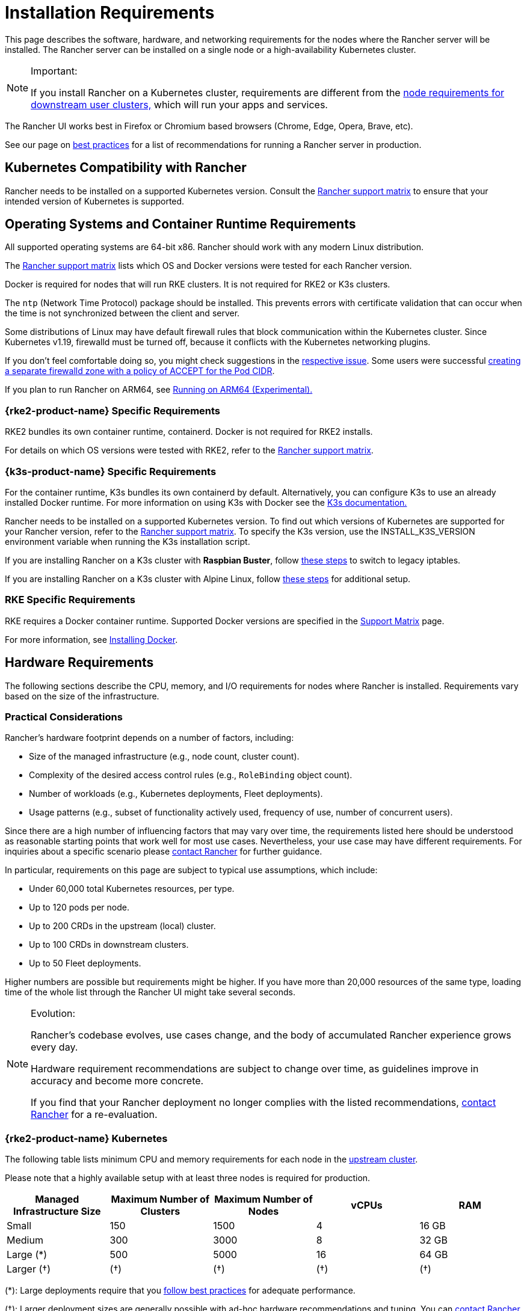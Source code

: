 = Installation Requirements
:description: Learn the node requirements for each node running Rancher server when you’re configuring  Rancher to run either in a Docker or Kubernetes setup

This page describes the software, hardware, and networking requirements for the nodes where the Rancher server will be installed. The Rancher server can be installed on a single node or a high-availability Kubernetes cluster.

[NOTE]
.Important:
====

If you install Rancher on a Kubernetes cluster, requirements are different from the xref:cluster-deployment/node-requirements.adoc[node requirements for downstream user clusters,] which will run your apps and services.
====


The Rancher UI works best in Firefox or Chromium based browsers (Chrome, Edge, Opera, Brave, etc).

See our page on xref:installation-and-upgrade/best-practices/tips-for-running-rancher.adoc[best practices] for a list of recommendations for running a Rancher server in production.

== Kubernetes Compatibility with Rancher

Rancher needs to be installed on a supported Kubernetes version. Consult the https://www.suse.com/suse-rancher/support-matrix/all-supported-versions[Rancher support matrix] to ensure that your intended version of Kubernetes is supported.

== Operating Systems and Container Runtime Requirements

All supported operating systems are 64-bit x86. Rancher should work with any modern Linux distribution.

The https://www.suse.com/suse-rancher/support-matrix/all-supported-versions[Rancher support matrix] lists which OS and Docker versions were tested for each Rancher version.

Docker is required for nodes that will run RKE clusters. It is not required for RKE2 or K3s clusters.

The `ntp` (Network Time Protocol) package should be installed. This prevents errors with certificate validation that can occur when the time is not synchronized between the client and server.

Some distributions of Linux may have default firewall rules that block communication within the Kubernetes cluster. Since Kubernetes v1.19, firewalld must be turned off, because it conflicts with the Kubernetes networking plugins.

If you don't feel comfortable doing so, you might check suggestions in the https://github.com/rancher/rancher/issues/28840[respective issue]. Some users were successful https://github.com/rancher/rancher/issues/28840#issuecomment-787404822[creating a separate firewalld zone with a policy of ACCEPT for the Pod CIDR].

If you plan to run Rancher on ARM64, see xref:rancher-admin/experimental-features/rancher-on-arm64.adoc[Running on ARM64 (Experimental).]

=== {rke2-product-name} Specific Requirements

RKE2 bundles its own container runtime, containerd. Docker is not required for RKE2 installs.

For details on which OS versions were tested with RKE2, refer to the https://www.suse.com/suse-rancher/support-matrix/all-supported-versions[Rancher support matrix].

=== {k3s-product-name} Specific Requirements

For the container runtime, K3s bundles its own containerd by default. Alternatively, you can configure K3s to use an already installed Docker runtime. For more information on using K3s with Docker see the https://documentation.suse.com/cloudnative/k3s/latest/en/advanced.html#_using_docker_as_the_container_runtime[K3s documentation.]

Rancher needs to be installed on a supported Kubernetes version. To find out which versions of Kubernetes are supported for your Rancher version, refer to the https://www.suse.com/suse-rancher/support-matrix/all-supported-versions[Rancher support matrix]. To specify the K3s version, use the INSTALL_K3S_VERSION environment variable when running the K3s installation script.

If you are installing Rancher on a K3s cluster with *Raspbian Buster*, follow https://rancher.com/docs/k3s/latest/en/advanced/#enabling-legacy-iptables-on-raspbian-buster[these steps] to switch to legacy iptables.

If you are installing Rancher on a K3s cluster with Alpine Linux, follow https://rancher.com/docs/k3s/latest/en/advanced/#additional-preparation-for-alpine-linux-setup[these steps] for additional setup.

=== RKE Specific Requirements

RKE requires a Docker container runtime. Supported Docker versions are specified in the https://www.suse.com/suse-rancher/support-matrix/all-supported-versions/[Support Matrix] page.

For more information, see xref:installation-and-upgrade/requirements/install-docker.adoc[Installing Docker].

== Hardware Requirements

The following sections describe the CPU, memory, and I/O requirements for nodes where Rancher is installed. Requirements vary based on the size of the infrastructure.

=== Practical Considerations

Rancher's hardware footprint depends on a number of factors, including:

* Size of the managed infrastructure (e.g., node count, cluster count).
* Complexity of the desired access control rules (e.g., `RoleBinding` object count).
* Number of workloads (e.g., Kubernetes deployments, Fleet deployments).
* Usage patterns (e.g., subset of functionality actively used, frequency of use, number of concurrent users).

Since there are a high number of influencing factors that may vary over time, the requirements listed here should be understood as reasonable starting points that work well for most use cases. Nevertheless, your use case may have different requirements. For inquiries about a specific scenario please https://rancher.com/contact/[contact Rancher] for further guidance.

In particular, requirements on this page are subject to typical use assumptions, which include:

* Under 60,000 total Kubernetes resources, per type.
* Up to 120 pods per node.
* Up to 200 CRDs in the upstream (local) cluster.
* Up to 100 CRDs in downstream clusters.
* Up to 50 Fleet deployments.

Higher numbers are possible but requirements might be higher. If you have more than 20,000 resources of the same type, loading time of the whole list through the Rancher UI might take several seconds.

[NOTE]
.Evolution:
====

Rancher's codebase evolves, use cases change, and the body of accumulated Rancher experience grows every day.

Hardware requirement recommendations are subject to change over time, as guidelines improve in accuracy and become more concrete.

If you find that your Rancher deployment no longer complies with the listed recommendations, https://rancher.com/contact/[contact Rancher] for a re-evaluation.
====


=== {rke2-product-name} Kubernetes

The following table lists minimum CPU and memory requirements for each node in the xref:installation-and-upgrade/install-rancher.adoc[upstream cluster].

Please note that a highly available setup with at least three nodes is required for production.

|===
| Managed Infrastructure Size | Maximum Number of Clusters | Maximum Number of Nodes | vCPUs | RAM

| Small
| 150
| 1500
| 4
| 16 GB

| Medium
| 300
| 3000
| 8
| 32 GB

| Large (*)
| 500
| 5000
| 16
| 64 GB

| Larger (†)
| (†)
| (†)
| (†)
| (†)
|===

(*): Large deployments require that you xref:installation-and-upgrade/best-practices/tuning-rancher-at-scale.adoc[follow best practices] for adequate performance.

(†): Larger deployment sizes are generally possible with ad-hoc hardware recommendations and tuning. You can https://rancher.com/contact/[contact Rancher] for a custom evaluation.

Refer to RKE2 documentation for more detailed information on https://documentation.suse.com/cloudnative/rke2/latest/en/install/requirements.html[RKE2 general requirements].

=== {k3s-product-name} Kubernetes

The following table lists minimum CPU and memory requirements for each node in the xref:installation-and-upgrade/install-rancher.adoc[upstream cluster].

Please note that a highly available setup with at least three nodes is required for production.

|===
| Managed Infrastructure Size | Maximum Number of Clusters | Maximum Number of Nodes | vCPUs | RAM | External Database Host (*)

| Small
| 150
| 1500
| 4
| 16 GB
| 2 vCPUs, 8 GB + 1000 IOPS

| Medium
| 300
| 3000
| 8
| 32 GB
| 4 vCPUs, 16 GB + 2000 IOPS

| Large (†)
| 500
| 5000
| 16
| 64 GB
| 8 vCPUs, 32 GB + 4000 IOPS
|===

(*): External Database Host refers to hosting the K3s cluster data store on an https://documentation.suse.com/cloudnative/k3s/latest/en/datastore/datastore.html[dedicated external host]. This is optional. Exact requirements depend on the external data store.

(†): Large deployments require that you xref:installation-and-upgrade/best-practices/tuning-rancher-at-scale.adoc[follow best practices] for adequate performance.

Refer to the K3s documentation for more detailed information on https://documentation.suse.com/cloudnative/k3s/latest/en/installation/requirements.html[general requirements].

=== Hosted Kubernetes

The following table lists minimum CPU and memory requirements for each node in the xref:installation-and-upgrade/install-rancher.adoc[upstream cluster].

Please note that a highly available setup with at least three nodes is required for production.

These requirements apply to hosted Kubernetes clusters such as Amazon Elastic Kubernetes Service (EKS), Azure Kubernetes Service (AKS), or Google Kubernetes Engine (GKE). They don't apply to Rancher SaaS solutions such as https://www.rancher.com/products/rancher[Rancher Prime Hosted].

|===
| Managed Infrastructure Size | Maximum Number of Clusters | Maximum Number of Nodes | vCPUs | RAM

| Small
| 150
| 1500
| 4
| 16 GB

| Medium
| 300
| 3000
| 8
| 32 GB

| Large (*)
| 500
| 5000
| 16
| 64 GB
|===

(*): Large deployments require that you xref:installation-and-upgrade/best-practices/tuning-rancher-at-scale.adoc[follow best practices] for adequate performance.

=== RKE

The following table lists minimum CPU and memory requirements for each node in the xref:installation-and-upgrade/install-rancher.adoc[upstream cluster].

Please note that a highly available setup with at least three nodes is required for production.

|===
| Managed Infrastructure Size | Maximum Number of Clusters | Maximum Number of Nodes | vCPUs | RAM

| Small
| 150
| 1500
| 4
| 16 GB

| Medium
| 300
| 3000
| 8
| 32 GB

| Large (*)
| 500
| 5000
| 16
| 64 GB
|===

(*): Large deployments require that you xref:installation-and-upgrade/best-practices/tuning-rancher-at-scale.adoc[follow best practices] for adequate performance.

Refer to the RKE documentation for more detailed information on https://rke.docs.rancher.com/os[general requirements].

=== Docker

The following table lists minimum CPU and memory requirements for a xref:[single Docker node installation of Rancher].

Please note that a Docker installation is only suitable for development or testing purposes and is not meant to be used in production environments.

|===
| Managed Infrastructure Size | Maximum Number of Clusters | Maximum Number of Nodes | vCPUs | RAM

| Small
| 5
| 50
| 1
| 4 GB

| Medium
| 15
| 200
| 2
| 8 GB
|===

== Ingress

Each node in the Kubernetes cluster that Rancher is installed on should run an Ingress.

The Ingress should be deployed as DaemonSet to ensure your load balancer can successfully route traffic to all nodes.

For RKE, RKE2 and K3s installations, you don't have to install the Ingress manually because it is installed by default.

For hosted Kubernetes clusters (EKS, GKE, AKS), you will need to set up the ingress.

* *Amazon EKS:* For details on how to install Rancher on Amazon EKS, including how to install an ingress so that the Rancher server can be accessed, refer to xref:installation-and-upgrade/hosted-kubernetes/rancher-on-amazon-eks.adoc[this page.]
* *AKS:* For details on how to install Rancher with Azure Kubernetes Service, including how to install an ingress so that the Rancher server can be accessed, refer to xref:installation-and-upgrade/hosted-kubernetes/rancher-on-aks.adoc[this page.]
* *GKE:* For details on how to install Rancher with Google Kubernetes Engine, including how to install an ingress so that the Rancher server can be accessed, refer to xref:installation-and-upgrade/hosted-kubernetes/rancher-on-gke.adoc[this page.]

== Disks

Rancher performance depends on etcd in the cluster performance. To ensure optimal speed, we recommend always using SSD disks to back your Rancher management Kubernetes cluster. On cloud providers, you will also want to use the minimum size that allows the maximum IOPS. In larger clusters, consider using dedicated storage devices for etcd data and wal directories.

== Networking Requirements

This section describes the networking requirements for the node(s) where the Rancher server is installed.

[CAUTION]
====

If a server containing Rancher has the `X-Frame-Options=DENY` header, some pages in the new Rancher UI will not be able to render after upgrading from the legacy UI. This is because some legacy pages are embedded as iFrames in the new UI.
====


=== Node IP Addresses

Each node used should have a static IP configured, regardless of whether you are installing Rancher on a single node or on an HA cluster. In case of DHCP, each node should have a DHCP reservation to make sure the node gets the same IP allocated.

=== Port Requirements

To operate properly, Rancher requires a number of ports to be open on Rancher nodes and on downstream Kubernetes cluster nodes. xref:installation-and-upgrade/requirements/port-requirements.adoc[Port Requirements] lists all the necessary ports for Rancher and Downstream Clusters for the different cluster types.

== Dockershim Support

For more information on Dockershim support, refer to xref:installation-and-upgrade/requirements/dockershim.adoc[this page].
